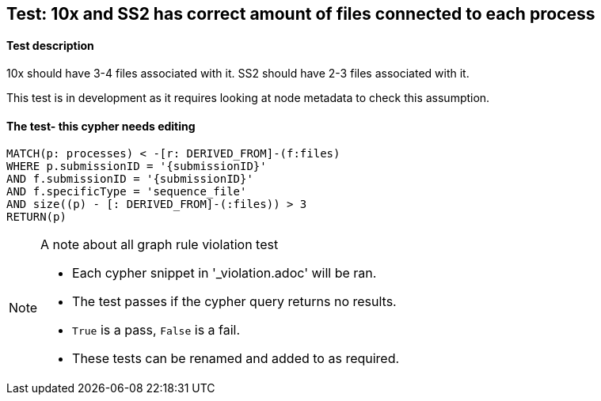 
## Test: 10x and SS2 has correct amount of files connected to each process

#### Test description

10x should have 3-4 files associated with it. SS2 should have 2-3 files associated with it.

This test is in development as it requires looking at node metadata to check this assumption.

#### The test- this cypher needs editing
[source,cypher]
----
MATCH(p: processes) < -[r: DERIVED_FROM]-(f:files)
WHERE p.submissionID = '{submissionID}'
AND f.submissionID = '{submissionID}'
AND f.specificType = 'sequence_file'
AND size((p) - [: DERIVED_FROM]-(:files)) > 3
RETURN(p)
----



.A note about all graph rule violation test
[NOTE]
===============================
* Each cypher snippet in '_violation.adoc' will be ran.
* The test passes if the cypher query returns no results.
* `True` is a pass, `False` is a fail.
* These tests can be renamed and added to as required.
===============================
